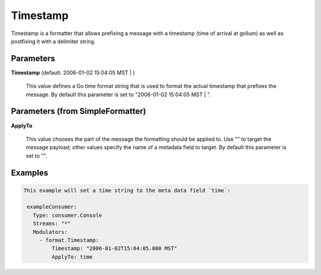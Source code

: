 .. Autogenerated by Gollum RST generator (docs/generator/*.go)

Timestamp
=========

Timestamp is a formatter that allows prefixing a message with a timestamp
(time of arrival at gollum) as well as postfixing it with a delimiter string.




Parameters
----------

**Timestamp** (default: 2006-01-02 15:04:05 MST | )

  This value defines a Go time format string that is used to format the actual
  timestamp that prefixes the message.
  By default this parameter is set to  "2006-01-02 15:04:05 MST | ".
  
  

Parameters (from SimpleFormatter)
---------------------------------

**ApplyTo**

  This value chooses the part of the message the formatting should be
  applied to. Use "" to target the message payload; other values specify the name of a metadata field to target.
  By default this parameter is set to "".
  
  

Examples
--------

.. code-block:: yaml

	This example will set a time string to the meta data field `time`:
	
	 exampleConsumer:
	   Type: consumer.Console
	   Streams: "*"
	   Modulators:
	     - format.Timestamp:
	         Timestamp: "2006-01-02T15:04:05.000 MST"
	         ApplyTo: time
	
	


